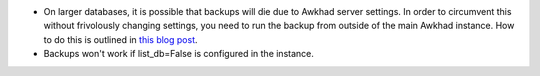 * On larger databases, it is possible that backups will die due to Awkhad server
  settings. In order to circumvent this without frivolously changing settings,
  you need to run the backup from outside of the main Awkhad instance. How to do
  this is outlined in `this blog post
  <https://blog.laslabs.com/2016/10/running-python-scripts-within-awkhads-environment/>`_.
* Backups won't work if list_db=False is configured in the instance.
